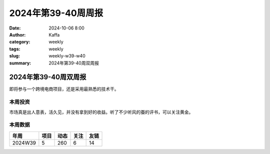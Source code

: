 2024年第39-40周周报
##################################################

:date: 2024-10-06 8:00
:author: Kaffa
:category: weekly
:tags: weekly
:slug: weekly-w39-w40
:summary: 2024年第39-40周双周报

2024年第39-40周双周报
============================================

即将参与一个跨境电商项目，还是采用最熟悉的技术干。

本周投资
----------

市场真是出人意表，活久见，并没有拿到好的收益。听了不少听风的蚕的评书，可以关注黄金。

本周数据
------------

========== ========== ========== ========== ==========
年周        项目       动态       关注       友链
========== ========== ========== ========== ==========
2024W39    5          260        6          14
========== ========== ========== ========== ==========

